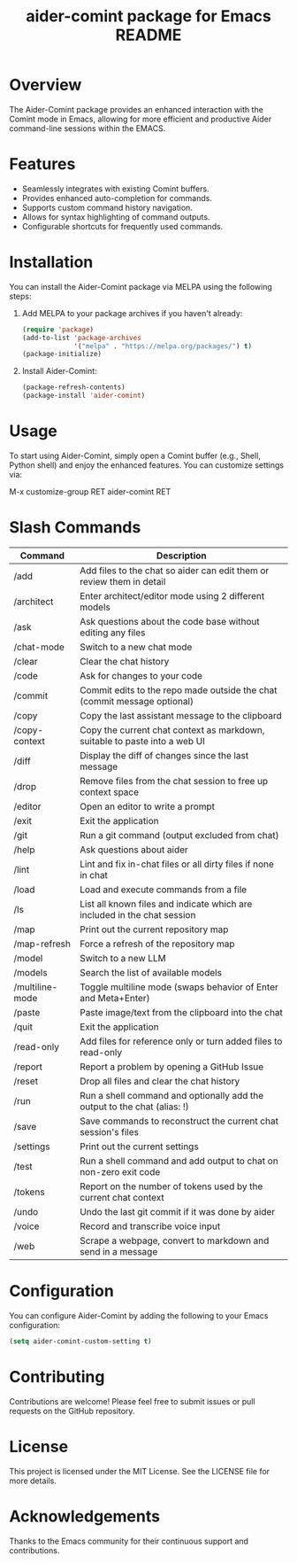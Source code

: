 :PROPERTIES:
:ID:       D84F58F0-D387-4B6F-94EF-4A24B015CF8D
:END:
#+title: aider-comint package for Emacs README
#+description: An Emacs comint for Aider chat

* Overview
The Aider-Comint package provides an enhanced interaction with the Comint mode in Emacs, allowing for more efficient and productive Aider command-line sessions within the EMACS.

* Features
- Seamlessly integrates with existing Comint buffers.
- Provides enhanced auto-completion for commands.
- Supports custom command history navigation.
- Allows for syntax highlighting of command outputs.
- Configurable shortcuts for frequently used commands.

* Installation
You can install the Aider-Comint package via MELPA using the following steps:

1. Add MELPA to your package archives if you haven't already:

   #+BEGIN_SRC emacs-lisp
   (require 'package)
   (add-to-list 'package-archives
                '("melpa" . "https://melpa.org/packages/") t)
   (package-initialize)
   #+END_SRC

2. Install Aider-Comint:

   #+BEGIN_SRC emacs-lisp
   (package-refresh-contents)
   (package-install 'aider-comint)
   #+END_SRC

* Usage
To start using Aider-Comint, simply open a Comint buffer (e.g., Shell, Python shell) and enjoy the enhanced features. You can customize settings via:

   M-x customize-group RET aider-comint RET

* Slash Commands

| Command         | Description                                                                 |
|-----------------+-----------------------------------------------------------------------------|
| /add            | Add files to the chat so aider can edit them or review them in detail       |
| /architect      | Enter architect/editor mode using 2 different models                        |
| /ask            | Ask questions about the code base without editing any files                 |
| /chat-mode      | Switch to a new chat mode                                                   |
| /clear          | Clear the chat history                                                      |
| /code           | Ask for changes to your code                                                |
| /commit         | Commit edits to the repo made outside the chat (commit message optional)    |
| /copy           | Copy the last assistant message to the clipboard                            |
| /copy-context   | Copy the current chat context as markdown, suitable to paste into a web UI  |
| /diff           | Display the diff of changes since the last message                          |
| /drop           | Remove files from the chat session to free up context space                 |
| /editor         | Open an editor to write a prompt                                            |
| /exit           | Exit the application                                                        |
| /git            | Run a git command (output excluded from chat)                               |
| /help           | Ask questions about aider                                                   |
| /lint           | Lint and fix in-chat files or all dirty files if none in chat               |
| /load           | Load and execute commands from a file                                       |
| /ls             | List all known files and indicate which are included in the chat session    |
| /map            | Print out the current repository map                                        |
| /map-refresh    | Force a refresh of the repository map                                       |
| /model          | Switch to a new LLM                                                         |
| /models         | Search the list of available models                                         |
| /multiline-mode | Toggle multiline mode (swaps behavior of Enter and Meta+Enter)              |
| /paste          | Paste image/text from the clipboard into the chat                           |
| /quit           | Exit the application                                                        |
| /read-only      | Add files for reference only or turn added files to read-only               |
| /report         | Report a problem by opening a GitHub Issue                                  |
| /reset          | Drop all files and clear the chat history                                   |
| /run            | Run a shell command and optionally add the output to the chat (alias: !)    |
| /save           | Save commands to reconstruct the current chat session's files               |
| /settings       | Print out the current settings                                              |
| /test           | Run a shell command and add output to chat on non-zero exit code            |
| /tokens         | Report on the number of tokens used by the current chat context             |
| /undo           | Undo the last git commit if it was done by aider                            |
| /voice          | Record and transcribe voice input                                           |
| /web            | Scrape a webpage, convert to markdown and send in a message                 |

* Configuration
You can configure Aider-Comint by adding the following to your Emacs configuration:

   #+BEGIN_SRC emacs-lisp
   (setq aider-comint-custom-setting t)
   #+END_SRC

* Contributing
Contributions are welcome! Please feel free to submit issues or pull requests on the GitHub repository.

* License
This project is licensed under the MIT License. See the LICENSE file for more details.

* Acknowledgements
Thanks to the Emacs community for their continuous support and contributions.

